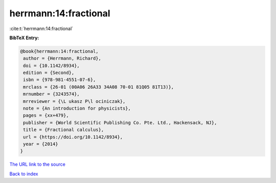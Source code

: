 herrmann:14:fractional
======================

:cite:t:`herrmann:14:fractional`

**BibTeX Entry:**

.. code-block:: bibtex

   @book{herrmann:14:fractional,
    author = {Herrmann, Richard},
    doi = {10.1142/8934},
    edition = {Second},
    isbn = {978-981-4551-07-6},
    mrclass = {26-01 (00A06 26A33 34A08 70-01 81Q05 81T13)},
    mrnumber = {3243574},
    mrreviewer = {\L ukasz P\l ociniczak},
    note = {An introduction for physicists},
    pages = {xx+479},
    publisher = {World Scientific Publishing Co. Pte. Ltd., Hackensack, NJ},
    title = {Fractional calculus},
    url = {https://doi.org/10.1142/8934},
    year = {2014}
   }
`The URL link to the source <ttps://doi.org/10.1142/8934}>`_


`Back to index <../By-Cite-Keys.html>`_
